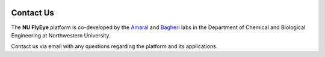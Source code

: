 .. image:: graphics/Northwestern_purple_RGB.png
   :width: 30%
   :align: right
   :alt: nulogo

Contact Us
==========

The **NU FlyEye** platform is co-developed by the `Amaral <https://amaral.northwestern.edu/>`_ and `Bagheri <https://bagheri.northwestern.edu/>`_ labs in the Department of Chemical and Biological Engineering at Northwestern University.

Contact us via email with any questions regarding the platform and its applications.
